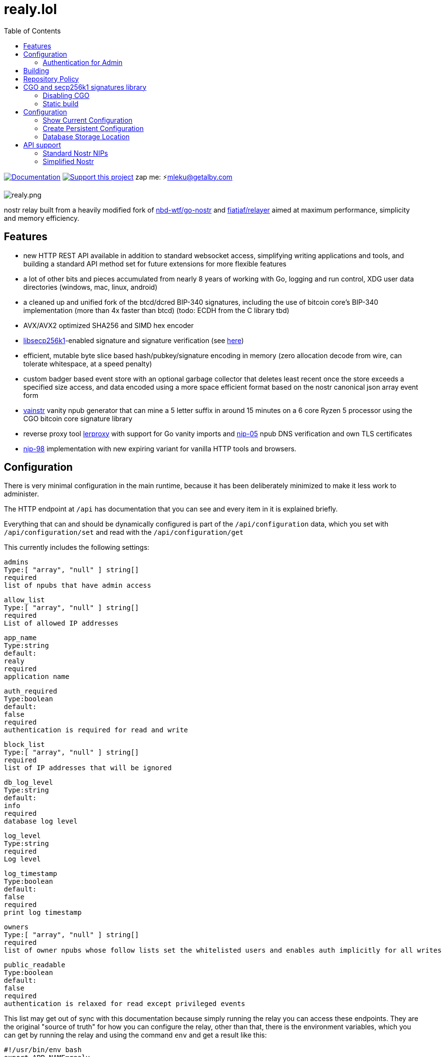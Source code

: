 = realy.lol
:toc:
:note-caption: note 👉

image:https://img.shields.io/badge/godoc-documentation-blue.svg[Documentation,link=https://pkg.go.dev/realy.lol]
image:https://img.shields.io/badge/donate-geyser_crowdfunding_project_page-orange.svg[Support this project,link=https://geyser.fund/project/realy]
zap me: ⚡️mleku@getalby.com

image:./realy.png[realy.png]

nostr relay built from a heavily modified fork of https://github.com/nbd-wtf/go-nostr[nbd-wtf/go-nostr]
and https://github.com/fiatjaf/relayer[fiatjaf/relayer] aimed at maximum performance, simplicity and memory efficiency.

== Features

* new HTTP REST API available in addition to standard websocket access, simplifying writing applications and tools, and building a standard API method set for future extensions for more flexible features
* a lot of other bits and pieces accumulated from nearly 8 years of working with Go, logging and run control, XDG user data directories (windows, mac, linux, android)
* a cleaned up and unified fork of the btcd/dcred BIP-340 signatures, including the use of bitcoin core's BIP-340 implementation (more than 4x faster than btcd) (todo: ECDH from the C library tbd)
* AVX/AVX2 optimized SHA256 and SIMD hex encoder
* https://github.com/bitcoin/secp256k1[libsecp256k1]-enabled signature and signature verification (see link:p256k/README.md[here])
* efficient, mutable byte slice based hash/pubkey/signature encoding in memory (zero allocation decode from wire, can tolerate whitespace, at a speed penalty)
* custom badger based event store with an optional garbage collector that deletes least recent once the store exceeds a specified size access, and data encoded using a more space efficient format based on the nostr canonical json array event form
* link:cmd/vainstr[vainstr] vanity npub generator that can mine a 5 letter suffix in around 15 minutes on a 6 core Ryzen 5 processor using the CGO bitcoin core signature library
* reverse proxy tool link:cmd/lerproxy[lerproxy] with support for Go vanity imports and https://github.com/nostr-protocol/nips/blob/master/05.md[nip-05] npub DNS verification and own TLS certificates
* link:https://github.com/nostr-protocol/nips/blob/master/98.md[nip-98] implementation with new expiring variant for vanilla HTTP tools and browsers.

== Configuration

There is very minimal configuration in the main runtime, because it has been deliberately minimized  to make it less work to administer.

The HTTP endpoint at `/api` has documentation that you can see and every item in it is explained briefly.

Everything that can and should be dynamically configured is part of the `/api/configuration` data, which you set with `/api/configuration/set` and read with the `/api/configuration/get`

This currently includes the following settings:

    admins
    Type:[ "array", "null" ] string[]
    required
    list of npubs that have admin access

    allow_list
    Type:[ "array", "null" ] string[]
    required
    List of allowed IP addresses

    app_name
    Type:string
    default:
    realy
    required
    application name

    auth_required
    Type:boolean
    default:
    false
    required
    authentication is required for read and write

    block_list
    Type:[ "array", "null" ] string[]
    required
    list of IP addresses that will be ignored

    db_log_level
    Type:string
    default:
    info
    required
    database log level

    log_level
    Type:string
    required
    Log level

    log_timestamp
    Type:boolean
    default:
    false
    required
    print log timestamp

    owners
    Type:[ "array", "null" ] string[]
    required
    list of owner npubs whose follow lists set the whitelisted users and enables auth implicitly for all writes

    public_readable
    Type:boolean
    default:
    false
    required
    authentication is relaxed for read except privileged events

This list may get out of sync with this documentation because simply running the relay you can access these endpoints. They are the original "source of truth" for how you can configure the relay, other than that, there is the environment variables, which you can get by running the relay and using the command `env` and get a result like this:

    #!/usr/bin/env bash
    export APP_NAME=realy
    export BINARY=false
    export LISTEN=0.0.0.0
    export PORT=3334
    export PPROF=false
    export SUPERUSER=npub1fjqqy4a93z5zsjwsfxqhc2764kvykfdyttvldkkkdera8dr78vhsmmleku

This output is configured as a shell script, because that is the simplest way to use it. This is standardised and if you run this script, and then run the relay in a normal shell environment, you will get it running the configuration you want.

The Binary option is highly recommended to be set to true, because the binary database encoding is about 3x faster than the already fast JSON encoding that is default as with the setting shown above.

The rest should be self-explanatory, except for `SUPERUSER` which sets a static npub that you can't change with the `/api/configuration/*` endpoints, and that configuration refuses to allow no `admins` to be set, anyway.

=== Authentication for Admin

Authentication is required to read and write to the endpoints tagged "admin" in the `/api` endpoint that you must use some other tool that can do `cURL` style requests, or you can use the ones i created that are very bare minimal:

- `cmd/nauth` contains a tool that requires the environment variable `NOSTR_SECRET_KEY` to have your nsec or hex secret key

== Building

If you just want to make it run from source, you should check out a tagged version.

The commits on these tags will explain what state the commit is at.

In general, the most stable versions are new minor tags, eg v1.2.0 or v1.23.0, and minor patch versions may not be stable and occasionally may not compile (not very often).

Go 1.24 or better is recommended.
Go 1.23.1 is minimum required.

== Repository Policy

In general, the main `dev` branch will build, but occasionally may not.
It is where new commits are added once they are working, mostly, and allows people to easily see ongoing activity.

WARNING: IT IS NOT GUARANTEED TO BE STABLE... but it is getting there.

Use tags to pin to a specific version.
Tags are in standard Go semver pattern `vX.X.X`

== CGO and secp256k1 signatures library

By default, Go will usually be configured with `CGO_ENABLED=1`.
This selects the use of the C library from bitcoin core, which does signatures and verifications much faster (4x and better) but complicates the build process as you have to install the library beforehand.
There is instructions in link:p256k/README.md[p256k/README.md] for doing this.

=== Disabling CGO

In order to disable the use of this, you must set the environment variable `CGO_ENABLED=0` and it the Go compiler will automatically revert to using the btcec based secp256k1 signatures library.

----
export CGO_ENABLED=0
cd cmd/realy
go build .
----

This will build the binary and place it in cmd/realy and then you can move it where you like.

=== Static build

To produce a static binary, whether you use the CGO secp256k1 or disable CGO as above:

----
go build --ldflags '-extldflags "-static"' -o ~/bin/realy ./cmd/realy/.
----

will place it into your `~/bin/` directory, and it will work on any system of the same architecture with the same glibc major version (has been 2 for a long time).

== Configuration

The default will run the relay with default settings, which will not be what you want.

=== Show Current Configuration

To see the current active configuration:

----
realy env
----

=== Create Persistent Configuration

This output can be directed to the profile location to make the settings editable without manually setting them on the commandline:

----
realy env > $HOME/.config/realy/.env
----

You can now edit this file to alter the configuration.

Regarding the configuration system, this is an element of many servers that is absurdly complex, and for which reason Realy does not use a complicated scheme, a simple library that allows automatic configuration of a series of options, added a simple info print:

----
realy help
----

will show you the instructions, and the one simple extension of being able to use a standard formated .env file to configure all the options for an instance.

=== Database Storage Location

The database is stored in `$HOME/.local/share/realy` and if need be you can stop `realy` delete everything in this directory and restart to "nuke" the database. Note that this is now available through the link:#_simplified_nostr[Simplified Nostr] HTTP OpenAPI endpoint on `/nuke`

== API support

=== Standard Nostr NIPs

`realy` already accepts all the standard NIPs mainly nip-01 and many other types are recognised such an NIP-42 auth messages and it uses and parses relay lists, and all that other stuff.
It has maybe the most faithful implementation of NIP-42 but most clients don't correctly implement it, or at all.
Which is sad, but what can you do with stupid people?

[#_simplified_nostr]
=== Simplified Nostr

Rather than write a text that will likely fall out of date very quickly, simply run `realy` and visit its listener address (eg link:http://localhost:3334/api[http://localhost:3334/api]) to see the full documentation.

By default this presents you with a Scalar Docs page that lets you browse the available API methods and shows examples in many forms including cURL and most languages how to call and what data needs to go in headers, body, and parameters and what results will come back.

There is even a subscription endpoint, also, which uses SSE format and does not require a websocket upgrade to work with.